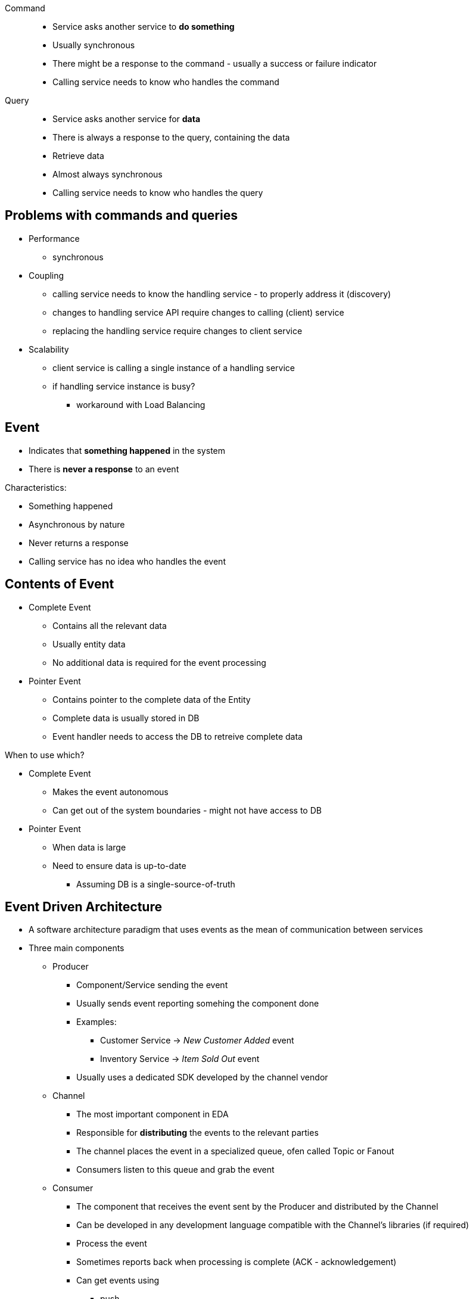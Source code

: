 

Command::

- Service asks another service to *do something*
- Usually synchronous
- There might be a response to the command - usually a success or failure indicator
- Calling service needs to know who handles the command


Query::

- Service asks another service for *data*
- There is always a response to the query, containing the data
- Retrieve data
- Almost always synchronous
- Calling service needs to know who handles the query


## Problems with commands and queries

- Performance
** synchronous
- Coupling
** calling service needs to know the handling service - to properly address it (discovery)
** changes to handling service API require changes to calling (client) service
** replacing the handling service require changes to client service
- Scalability
** client service is calling a single instance of a handling service
** if handling service instance is busy?
*** workaround with Load Balancing

## Event

* Indicates that *something happened* in the system
* There is *never a response* to an event

//-

Characteristics:

* Something happened
* Asynchronous by nature
* Never returns a response
* Calling service has no idea who handles the event


## Contents of Event

* Complete Event
** Contains all the relevant data
** Usually entity data
** No additional data is required for the event processing
* Pointer Event
** Contains pointer to the complete data of the Entity
** Complete data is usually stored in DB
** Event handler needs to access the DB to retreive complete data

When to use which?

* Complete Event
** Makes the event autonomous
** Can get out of the system boundaries - might not have access to DB

* Pointer Event
** When data is large
** Need to ensure data is up-to-date
*** Assuming DB is a single-source-of-truth


## Event Driven Architecture

- A software architecture paradigm that uses events as the mean of communication between services
- Three main components
** Producer
*** Component/Service sending the event
*** Usually sends event reporting somehing the component done
*** Examples:
**** Customer Service -> _New Customer Added_ event
**** Inventory Service -> _Item Sold Out_ event
*** Usually uses a dedicated SDK developed by the channel vendor
** Channel
*** The most important component in EDA
*** Responsible for *distributing* the events to the relevant parties
*** The channel places the event in a specialized queue, ofen called Topic or Fanout
*** Consumers listen to this queue and grab the event
** Consumer
*** The component that receives the event sent by the Producer and distributed by the Channel
*** Can be developed in any development language compatible with the Channel's libraries (if required)
*** Process the event
*** Sometimes reports back when processing is complete (ACK - acknowledgement)
*** Can get events using
**** push
**** pull


## Advantages of EDA

* Major problems with Command and Query:
** Performance
** Coupling
** Scalability
* Performance - Asynchronous architecture by nature
** The channel doesn't wait for response from the consumer
** No performance bottleneck/penalty
* Decoupled - producer has no idea who's listening to the the event
* Scalability - can scale (horizontally) by adding more consumers


## EDA vs Pub/Sub

Pub/Sub = Publish and Subscribe

Pub/Sub:
* 3 components
** Publisher
** Broker
** Subscriber
* A messaging pattern used by the system

EDA describes the whole architecture of the system

## Ordering in EDA

* Messaging engines often guarantee the order of the messages
** Traditional queue
* With EDA (especially Pub/SUb) - ordering is not always guaranteed
** Ordering might be affected by consumer latency, code performance and more
** If ordering is mandatory - use channel which supports it


## Orchestration and Choreography

EDA usually employs architecture style:

* Orchestration
** Flow of events in the system is determined by a central orchestrator
** Orchestrator receives output from components and calls the next component in the flow
** Next component sends the output back to the Orchestrator
** Services has no idea of the flow in the system; no idea about other services - autonomous, single responsibility
* Choreography
** Each component notifies about the status of events
** Other components listen to the events and act accordingly



## Event Sourcing and CQRS

* EDA is mainly about Services
* Events can be used as the basic building blocks of data too

### Problems with traditional DBs

* Hold data about current entity status
** SQL and NoSQL
* There is no way to see historical data of entities
* Data is a snapshot of a "point in time"

### Event Sourcing

* Data store pattern in which every change in the data is captured and saved
* Database stores list of changes for the entity, not the entity itself
* No updates or deletes, just inserts
* Every row documents a change in a property/ies of the entity
* The database is called *Event Store*

How can we view the current state of an entity? - Reply all events, related to the entity, starting from the first event.

Pros:

* Extremely easy to view historical data
* Simple database structure
* Simple database opperations (no updates, no concurrency) - very fast inserts

Cons:

* Viewing the current state is cumbersome and slow
* Large database capacity (many records per entity)


### CQRS

INFO: Command and Query Responsibility Segregation

- Separating commands (inserts/updates/deletes) from the queries (read)
- Each one of them in a separate database
- Commands DB is implemented as event store to improve performance and simplicity
- Queries database stores entities
- Databases are synced using a central synchronization mechanism
** Replay entities and create entity
** Update the Queries DB

Pros::
- Combines Event Sourcing pros with traditional entity query
- No performance penalty when querying entities

Cons::
- Entity data is not updated in real time - there is synchronization mechanism
- Difficult to setup and maintain


### When to use Event Sourcing and CQRS?

- When access to historical data is extremely important
** Regulation, finance, healthcare etc.
- When data is large and replying events is not feasible
- When peformance is critical (inserts or queries)